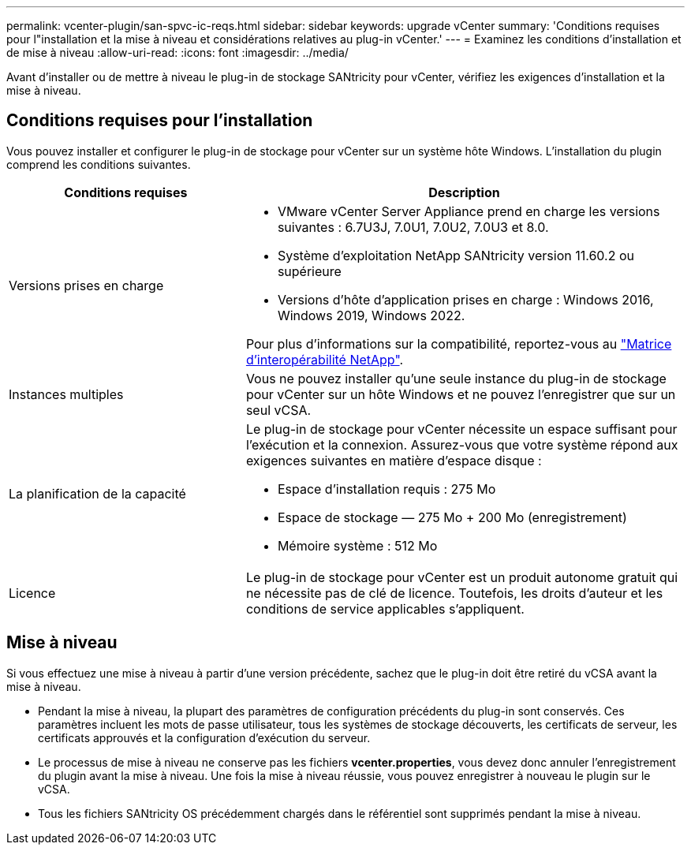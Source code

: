 ---
permalink: vcenter-plugin/san-spvc-ic-reqs.html 
sidebar: sidebar 
keywords: upgrade vCenter 
summary: 'Conditions requises pour l"installation et la mise à niveau et considérations relatives au plug-in vCenter.' 
---
= Examinez les conditions d'installation et de mise à niveau
:allow-uri-read: 
:icons: font
:imagesdir: ../media/


[role="lead"]
Avant d'installer ou de mettre à niveau le plug-in de stockage SANtricity pour vCenter, vérifiez les exigences d'installation et la mise à niveau.



== Conditions requises pour l'installation

Vous pouvez installer et configurer le plug-in de stockage pour vCenter sur un système hôte Windows. L'installation du plugin comprend les conditions suivantes.

[cols="35h,~"]
|===
| Conditions requises | Description 


 a| 
Versions prises en charge
 a| 
* VMware vCenter Server Appliance prend en charge les versions suivantes : 6.7U3J, 7.0U1, 7.0U2, 7.0U3 et 8.0.
* Système d'exploitation NetApp SANtricity version 11.60.2 ou supérieure
* Versions d'hôte d'application prises en charge : Windows 2016, Windows 2019, Windows 2022.


Pour plus d'informations sur la compatibilité, reportez-vous au http://mysupport.netapp.com/matrix["Matrice d'interopérabilité NetApp"^].



 a| 
Instances multiples
 a| 
Vous ne pouvez installer qu'une seule instance du plug-in de stockage pour vCenter sur un hôte Windows et ne pouvez l'enregistrer que sur un seul vCSA.



 a| 
La planification de la capacité
 a| 
Le plug-in de stockage pour vCenter nécessite un espace suffisant pour l'exécution et la connexion. Assurez-vous que votre système répond aux exigences suivantes en matière d'espace disque :

* Espace d'installation requis : 275 Mo
* Espace de stockage — 275 Mo + 200 Mo (enregistrement)
* Mémoire système : 512 Mo




 a| 
Licence
 a| 
Le plug-in de stockage pour vCenter est un produit autonome gratuit qui ne nécessite pas de clé de licence. Toutefois, les droits d'auteur et les conditions de service applicables s'appliquent.

|===


== Mise à niveau

Si vous effectuez une mise à niveau à partir d'une version précédente, sachez que le plug-in doit être retiré du vCSA avant la mise à niveau.

* Pendant la mise à niveau, la plupart des paramètres de configuration précédents du plug-in sont conservés. Ces paramètres incluent les mots de passe utilisateur, tous les systèmes de stockage découverts, les certificats de serveur, les certificats approuvés et la configuration d'exécution du serveur.
* Le processus de mise à niveau ne conserve pas les fichiers *vcenter.properties*, vous devez donc annuler l'enregistrement du plugin avant la mise à niveau. Une fois la mise à niveau réussie, vous pouvez enregistrer à nouveau le plugin sur le vCSA.
* Tous les fichiers SANtricity OS précédemment chargés dans le référentiel sont supprimés pendant la mise à niveau.


